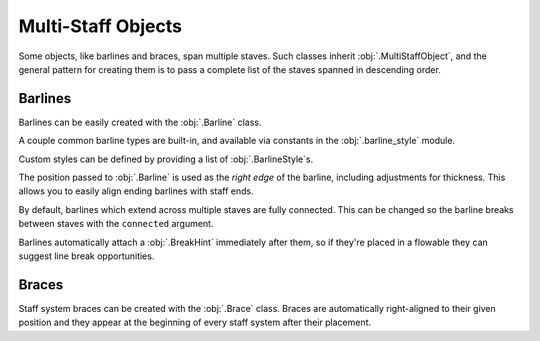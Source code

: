 Multi-Staff Objects
===================

Some objects, like barlines and braces, span multiple staves. Such classes inherit :obj:`.MultiStaffObject`, and the general pattern for creating them is to pass a complete list of the staves spanned in descending order.

Barlines
--------

Barlines can be easily created with the :obj:`.Barline` class.

.. rendered-example::

   staff_1 = Staff(ORIGIN, None, Mm(40))
   staff_2 = Staff((ZERO, Mm(15)), None, Mm(40))
   staves = [staff_1, staff_2]
   Barline(Mm(20), staves)

A couple common barline types are built-in, and available via constants in the :obj:`.barline_style` module.

.. rendered-example::

   staff_1 = Staff(ORIGIN, None, Mm(40))
   staves = [staff_1]
   Barline(Mm(20), staves, barline_style.SINGLE)  # The default
   Barline(Mm(30), staves, barline_style.THIN_DOUBLE)
   Barline(Mm(40), staves, barline_style.END)

Custom styles can be defined by providing a list of :obj:`.BarlineStyle`\ s.

.. rendered-example::

   staff_1 = Staff(ORIGIN, None, Mm(40))
   staff_2 = Staff((ZERO, Mm(15)), None, Mm(40))
   staves = [staff_1, staff_2]
   styles = [
       BarlineStyle(thickness=0.5, gap_right=1.5),
       BarlineStyle(thickness=0.3, gap_right=1, color="#ff0000"),
       BarlineStyle(pattern=PenPattern.DASH, color="#3300ff"),
   ]
   Barline(Mm(20), staves, styles)

The position passed to :obj:`.Barline` is used as the `right edge` of the barline, including adjustments for thickness. This allows you to easily align ending barlines with staff ends.

.. rendered-example::

   staff = Staff(ORIGIN, None, Mm(40))
   Barline(Mm(40), [staff], barline_style.END)

By default, barlines which extend across multiple staves are fully connected. This can be changed so the barline breaks between staves with the ``connected`` argument.

.. rendered-example::

   staff_1 = Staff(ORIGIN, None, Mm(40))
   staff_2 = Staff((ZERO, Mm(15)), None, Mm(40))
   staves = [staff_1, staff_2]
   Barline(Mm(20), staves, connected=False)

Barlines automatically attach a :obj:`.BreakHint` immediately after them, so if they're placed in a flowable they can suggest line break opportunities.

.. rendered-example::

   import random
   flowable = Flowable(ORIGIN, None, Mm(400), Mm(15), break_threshold=Mm(30))
   staff = Staff(ORIGIN, flowable, Mm(400))
   x = Mm(20)
   while x < Mm(400):
       Barline(x, [staff])
       x += Mm(random.randint(20, 50))

.. todo::

    This currently doesn't work well, but should be fixed before release

Braces
------

Staff system braces can be created with the :obj:`.Brace` class. Braces are automatically right-aligned to their given position and they appear at the beginning of every staff system after their placement.

.. rendered-example::

   staff_1 = Staff(ORIGIN, None, Mm(40))
   staff_2 = Staff((ZERO, Mm(15)), None, Mm(40))
   staves = [staff_1, staff_2]
   Brace(ZERO, staves)

.. rendered-example::

   flowable = Flowable(ORIGIN, None, Mm(400), Mm(30))
   staff_1 = Staff(ORIGIN, flowable, Mm(400))
   staff_2 = Staff((ZERO, Mm(15)), flowable, Mm(400))
   Brace(ZERO, [staff_1, staff_2])

